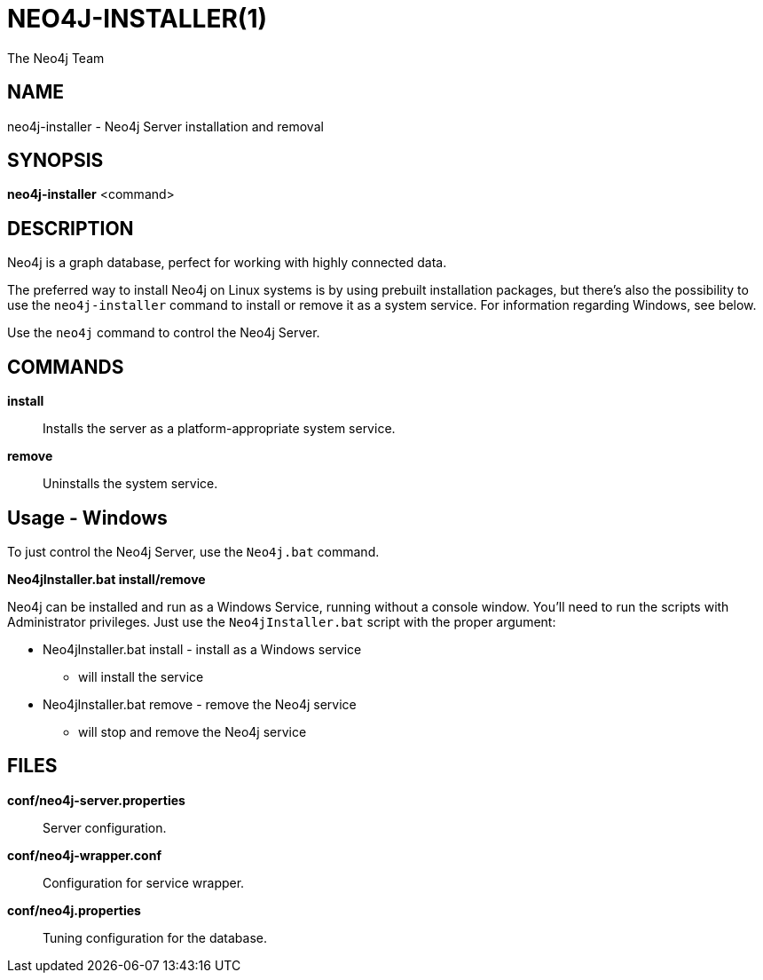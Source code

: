 = NEO4J-INSTALLER(1) =
:author: The Neo4j Team

NAME
----
neo4j-installer - Neo4j Server installation and removal

[[neo4j-installer-manpage]]
SYNOPSIS
--------

*neo4j-installer* <command>

[[neo4j-installer-manpage-description]]
DESCRIPTION
-----------

Neo4j is a graph database, perfect for working with highly connected data.

The preferred way to install Neo4j on Linux systems is by using prebuilt installation packages, but there's also the possibility to use the `neo4j-installer` command to install or remove it as a system service.
For information regarding Windows, see below.

Use the `neo4j` command to control the Neo4j Server.

[[neo4j-installer-manpage-commands]]
COMMANDS
--------

*install*::
  Installs the server as a platform-appropriate system service.

*remove*::
  Uninstalls the system service.

[[neo4j-installer-manpage-usage-windows]]
Usage - Windows
---------------

To just control the Neo4j Server, use the `Neo4j.bat` command.

*Neo4jInstaller.bat install/remove*

Neo4j can be installed and run as a Windows Service, running without a console
window. You'll need to run the scripts with Administrator privileges.
Just use the `Neo4jInstaller.bat` script with the proper argument:

* Neo4jInstaller.bat install - install as a Windows service
** will install the service 
* Neo4jInstaller.bat remove - remove the Neo4j service
** will stop and remove the Neo4j service

[[neo4j-installer-manpage-files]]
FILES
-----

*conf/neo4j-server.properties*::
  Server configuration.

*conf/neo4j-wrapper.conf*::
  Configuration for service wrapper.

*conf/neo4j.properties*::
  Tuning configuration for the database.


